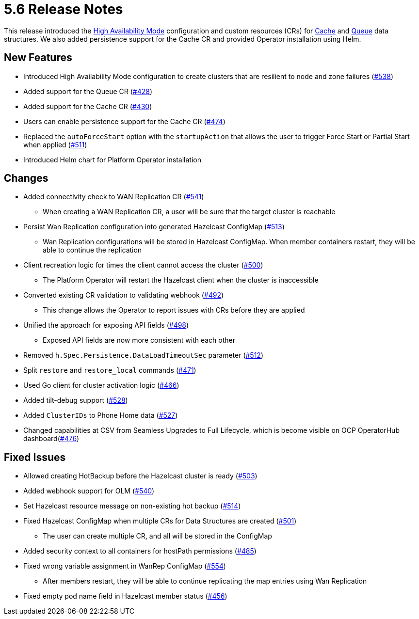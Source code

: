 = 5.6 Release Notes

This release introduced the xref:high-availability-mode.adoc[High Availability Mode] configuration and custom resources (CRs) for xref:cache-configuration.adoc[Cache] and xref:queue-configuration.adoc[Queue] data structures. We also added persistence support for the Cache CR and provided Operator installation using Helm.

== New Features

* Introduced High Availability Mode configuration to create clusters that are resilient to node and zone failures (https://github.com/hazelcast/hazelcast-platform-operator/pull/538[#538])
* Added support for the Queue CR (https://github.com/hazelcast/hazelcast-platform-operator/pull/428[#428])
* Added support for the Cache CR (https://github.com/hazelcast/hazelcast-platform-operator/pull/430[#430])
* Users can enable persistence support for the Cache CR (https://github.com/hazelcast/hazelcast-platform-operator/pull/474[#474])
* Replaced the `autoForceStart` option with the `startupAction` that allows the user to trigger Force Start or Partial Start when applied (https://github.com/hazelcast/hazelcast-platform-operator/pull/511[#511])
* Introduced Helm chart for Platform Operator installation

== Changes

* Added connectivity check to WAN Replication CR (https://github.com/hazelcast/hazelcast-platform-operator/pull/541[#541])
** When creating a WAN Replication CR, a user will be sure that the target cluster is reachable
* Persist Wan Replication configuration into generated Hazelcast ConfigMap (https://github.com/hazelcast/hazelcast-platform-operator/pull/513[#513])
** Wan Replication configurations will be stored in Hazelcast ConfigMap. When member containers restart, they will be able to continue the replication
* Client recreation logic for times the client cannot access the cluster (https://github.com/hazelcast/hazelcast-platform-operator/pull/500[#500])
** The Platform Operator will restart the Hazelcast client when the cluster is inaccessible
* Converted existing CR validation to validating webhook (https://github.com/hazelcast/hazelcast-platform-operator/pull/492[#492])
** This change allows the Operator to report issues with CRs before they are applied
* Unified the approach for exposing API fields (https://github.com/hazelcast/hazelcast-platform-operator/pull/498[#498])
** Exposed API fields are now more consistent with each other
* Removed `h.Spec.Persistence.DataLoadTimeoutSec` parameter (https://github.com/hazelcast/hazelcast-platform-operator/pull/512[#512])
* Split `restore` and `restore_local` commands (https://github.com/hazelcast/hazelcast-platform-operator/pull/471[#471])
* Used Go client for cluster activation logic (https://github.com/hazelcast/hazelcast-platform-operator/pull/466[#466])
* Added tilt-debug support  (https://github.com/hazelcast/hazelcast-platform-operator/pull/528[#528])
* Added `ClusterIDs` to Phone Home data (https://github.com/hazelcast/hazelcast-platform-operator/pull/527[#527])
* Changed capabilities at CSV from Seamless Upgrades to Full Lifecycle, which is become visible on OCP OperatorHub dashboard(https://github.com/hazelcast/hazelcast-platform-operator/pull/476[#476])

== Fixed Issues

* Allowed creating HotBackup before the Hazelcast cluster is ready (https://github.com/hazelcast/hazelcast-platform-operator/pull/503[#503])
* Added webhook support for OLM (https://github.com/hazelcast/hazelcast-platform-operator/pull/540[#540])
* Set Hazelcast resource message on non-existing hot backup (https://github.com/hazelcast/hazelcast-platform-operator/pull/514[#514])
* Fixed Hazelcast ConfigMap when multiple CRs for Data Structures are created (https://github.com/hazelcast/hazelcast-platform-operator/pull/501[#501])
** The user can create multiple CR, and all will be stored in the ConfigMap
* Added security context to all containers for hostPath permissions (https://github.com/hazelcast/hazelcast-platform-operator/pull/485[#485])
* Fixed wrong variable assignment in WanRep ConfigMap (https://github.com/hazelcast/hazelcast-platform-operator/pull/554[#554])
** After members restart, they will be able to continue replicating the map entries using Wan Replication
* Fixed empty pod name field in Hazelcast member status (https://github.com/hazelcast/hazelcast-platform-operator/pull/456[#456])

